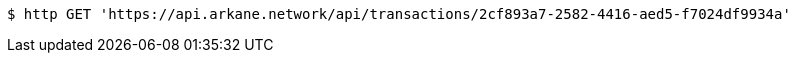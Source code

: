[source,bash]
----
$ http GET 'https://api.arkane.network/api/transactions/2cf893a7-2582-4416-aed5-f7024df9934a'
----
